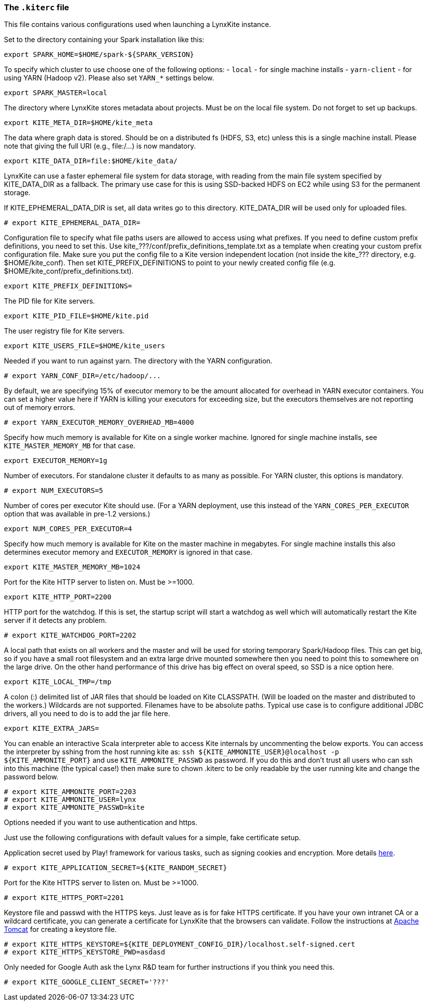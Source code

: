 [[kiterc-file]]
### The `.kiterc` file

This file contains various configurations used when launching a LynxKite instance.

Set to the directory containing your Spark installation like this:
```
export SPARK_HOME=$HOME/spark-${SPARK_VERSION}
```

To specify which cluster to use choose one of the following options:
- `local` - for single machine installs
- `yarn-client` - for using YARN (Hadoop v2). Please also set `YARN_*` settings below.
```
export SPARK_MASTER=local
```

The directory where LynxKite stores metadata about projects. Must be on the local file system.
Do not forget to set up backups.
```
export KITE_META_DIR=$HOME/kite_meta
```

The data where graph data is stored. Should be on a distributed fs (HDFS, S3, etc) unless
this is a single machine install. Please note that giving the full URI (e.g., file:/...)
is now mandatory.
```
export KITE_DATA_DIR=file:$HOME/kite_data/
```

LynxKite can use a faster ephemeral file system for data storage, with reading from the main
file system specified by KITE_DATA_DIR as a fallback. The primary use case for this is using
SSD-backed HDFS on EC2 while using S3 for the permanent storage.

If KITE_EPHEMERAL_DATA_DIR is set, all data writes go to this directory. KITE_DATA_DIR will be
used only for uploaded files.
```
# export KITE_EPHEMERAL_DATA_DIR=
```

Configuration file to specify what file paths users are allowed to access using
what prefixes. If you need to define custom prefix definitions, you need to
set this. Use kite_???/conf/prefix_definitions_template.txt as a template when
creating your custom prefix configuration file. Make sure you put the config
file to a Kite version independent location (not inside the kite_??? directory,
e.g. $HOME/kite_conf). Then set KITE_PREFIX_DEFINITIONS to point to your newly
created config file (e.g. $HOME/kite_conf/prefix_definitions.txt).
```
export KITE_PREFIX_DEFINITIONS=
```

The PID file for Kite servers.
```
export KITE_PID_FILE=$HOME/kite.pid
```

The user registry file for Kite servers.
```
export KITE_USERS_FILE=$HOME/kite_users
```

Needed if you want to run against yarn.
The directory with the YARN configuration.
```
# export YARN_CONF_DIR=/etc/hadoop/...
```

By default, we are specifying 15% of executor memory to be the amount allocated for
overhead in YARN executor containers. You can set a higher value here if YARN is
killing your executors for exceeding size, but the executors themselves are not
reporting out of memory errors.
```
# export YARN_EXECUTOR_MEMORY_OVERHEAD_MB=4000
```

Specify how much memory is available for Kite on a single worker machine.
Ignored for single machine installs, see `KITE_MASTER_MEMORY_MB` for that case.
```
export EXECUTOR_MEMORY=1g
```

Number of executors. For standalone cluster it defaults to as many as possible. For YARN
cluster, this options is mandatory.
```
# export NUM_EXECUTORS=5
```

Number of cores per executor Kite should use. (For a YARN deployment, use this instead of
the `YARN_CORES_PER_EXECUTOR` option that was available in pre-1.2 versions.)
```
export NUM_CORES_PER_EXECUTOR=4
```

Specify how much memory is available for Kite on the master machine in megabytes.
For single machine installs this also determines executor memory and `EXECUTOR_MEMORY` is
ignored in that case.
```
export KITE_MASTER_MEMORY_MB=1024
```

Port for the Kite HTTP server to listen on. Must be >=1000.
```
export KITE_HTTP_PORT=2200
```

HTTP port for the watchdog. If this is set, the startup script will start a watchdog as well
which will automatically restart the Kite server if it detects any problem.
```
# export KITE_WATCHDOG_PORT=2202
```

A local path that exists on all workers and the master and will be used for storing
temporary Spark/Hadoop files. This can get big, so if you have a small root filesystem
and an extra large drive mounted somewhere then you need to point this to somewhere on
the large drive. On the other hand performance of this drive has big effect on overal speed,
so SSD is a nice option here.
```
export KITE_LOCAL_TMP=/tmp
```

A colon (:) delimited list of JAR files that should be loaded on Kite CLASSPATH. (Will be loaded
on the master and distributed to the workers.)
Wildcards are not supported.
Filenames have to be absolute paths.
Typical use case is to configure additional JDBC drivers, all you need to do is to add the
jar file here.
```
export KITE_EXTRA_JARS=
```

You can enable an interactive Scala interpreter able to access Kite internals by uncommenting
the below exports. You can access the interpreter by sshing from the host running kite as:
`ssh ${KITE_AMMONITE_USER}@localhost -p ${KITE_AMMONITE_PORT}`
and use `KITE_AMMONITE_PASSWD` as password.
If you do this and don't trust all users who can ssh into this machine (the typical case!)
then make sure to chown .kiterc to be only readable by the user running kite and
change the password below.
```
# export KITE_AMMONITE_PORT=2203
# export KITE_AMMONITE_USER=lynx
# export KITE_AMMONITE_PASSWD=kite
```
[[kiterc-https]]
Options needed if you want to use authentication and https.

Just use the following configurations with default values for a simple, fake certificate setup.

===========================================================
Application secret used by Play! framework for various tasks, such as signing cookies and
encryption. More details https://playframework.com/documentation/latest/ApplicationSecret[here].
```
# export KITE_APPLICATION_SECRET=${KITE_RANDOM_SECRET}
```

Port for the Kite HTTPS server to listen on. Must be >=1000.
```
# export KITE_HTTPS_PORT=2201
```

Keystore file and passwd with the HTTPS keys. Just leave as is for fake HTTPS certificate.
If you have your own intranet CA or a wildcard certificate, you can generate a certificate for
LynxKite that the browsers can validate. Follow the instructions at
http://tomcat.apache.org/tomcat-6.0-doc/ssl-howto.html[Apache Tomcat] for creating a keystore file.
```
# export KITE_HTTPS_KEYSTORE=${KITE_DEPLOYMENT_CONFIG_DIR}/localhost.self-signed.cert
# export KITE_HTTPS_KEYSTORE_PWD=asdasd
```
===========================================================

Only needed for Google Auth ask the Lynx R&D team for further instructions if you think you need
this.
```
# export KITE_GOOGLE_CLIENT_SECRET='???'
```
